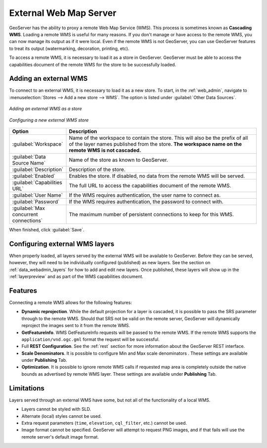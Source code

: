 .. _data_external_wms:

External Web Map Server
=======================

GeoServer has the ability to proxy a remote Web Map Service (WMS).  This process is sometimes known as **Cascading WMS**.  Loading a remote WMS is useful for many reasons.  If you don't manage or have access to the remote WMS, you can now manage its output as if it were local.  Even if the remote WMS is not GeoServer, you can use GeoServer features to treat its output (watermarking, decoration, printing, etc).

To access a remote WMS, it is necessary to load it as a store in GeoServer.  GeoServer must be able to access the capabilities document of the remote WMS for the store to be successfully loaded.

Adding an external WMS
----------------------

To connect to an external WMS, it is necessary to load it as a new store.  To start, in the :ref:`web_admin`, navigate to :menuselection:`Stores --> Add a new store --> WMS`.  The option is listed under :guilabel:`Other Data Sources`.

.. figure:: images/wmsaddnew.png
   :align: center

   *Adding an external WMS as a store*

.. figure:: images/wmsconfigure.png
   :align: center

   *Configuring a new external WMS store*

.. list-table::
   :widths: 20 80

   * - **Option**
     - **Description**
   * - :guilabel:`Workspace`
     - Name of the workspace to contain the store.  This will also be the prefix of all of the layer names published from the store.  **The workspace name on the remote WMS is not cascaded.**
   * - :guilabel:`Data Source Name`
     - Name of the store as known to GeoServer.
   * - :guilabel:`Description`
     - Description of the store. 
   * - :guilabel:`Enabled`
     - Enables the store.  If disabled, no data from the remote WMS will be served.
   * - :guilabel:`Capabilities URL`
     - The full URL to access the capabilities document of the remote WMS.
   * - :guilabel:`User Name`
     - If the WMS requires authentication, the user name to connect as.
   * - :guilabel:`Password`
     - If the WMS requires authentication, the password to connect with.
   * - :guilabel:`Max concurrent connections`
     - The maximum number of persistent connections to keep for this WMS.

When finished, click :guilabel:`Save`.

Configuring external WMS layers
-------------------------------

When properly loaded, all layers served by the external WMS will be available to GeoServer.  Before they can be served, however, they will need to be individually configured (published) as new layers.  See the section on :ref:`data_webadmin_layers` for how to add and edit new layers.  Once published, these layers will show up in the :ref:`layerpreview` and as part of the WMS capabilities document.

Features
--------

Connecting a remote WMS allows for the following features:

* **Dynamic reprojection**.  While the default projection for a layer is cascaded, it is possible to pass the SRS parameter through to the remote WMS.  Should that SRS not be valid on the remote server, GeoServer will dynamically reproject the images sent to it from the remote WMS.

* **GetFeatureInfo**.  WMS GetFeatureInfo requests will be passed to the remote WMS.  If the remote WMS supports the ``application/vnd.ogc.gml`` format the request will be successful. 

* Full **REST Configuration**. See the :ref:`rest` section for more information about the GeoServer REST interface.

* **Scale Denominators**. It is possible to configure Min and Max scale denominators . These settings are available under **Publishing** Tab.

* **Optimization**. It is possible to ignore remote WMS calls if requested map area is completely outside the native bounds as advertised by remote WMS layer. These settings are available under **Publishing** Tab.

Limitations
-----------

Layers served through an external WMS have some, but not all of the functionality of a local WMS.

* Layers cannot be styled with SLD.

* Alternate (local) styles cannot be used.

* Extra request parameters (``time``, ``elevation``, ``cql_filter``, etc.) cannot be used.

* Image format cannot be specified.  GeoServer will attempt to request PNG images, and if that fails will use the remote server's default image format.
